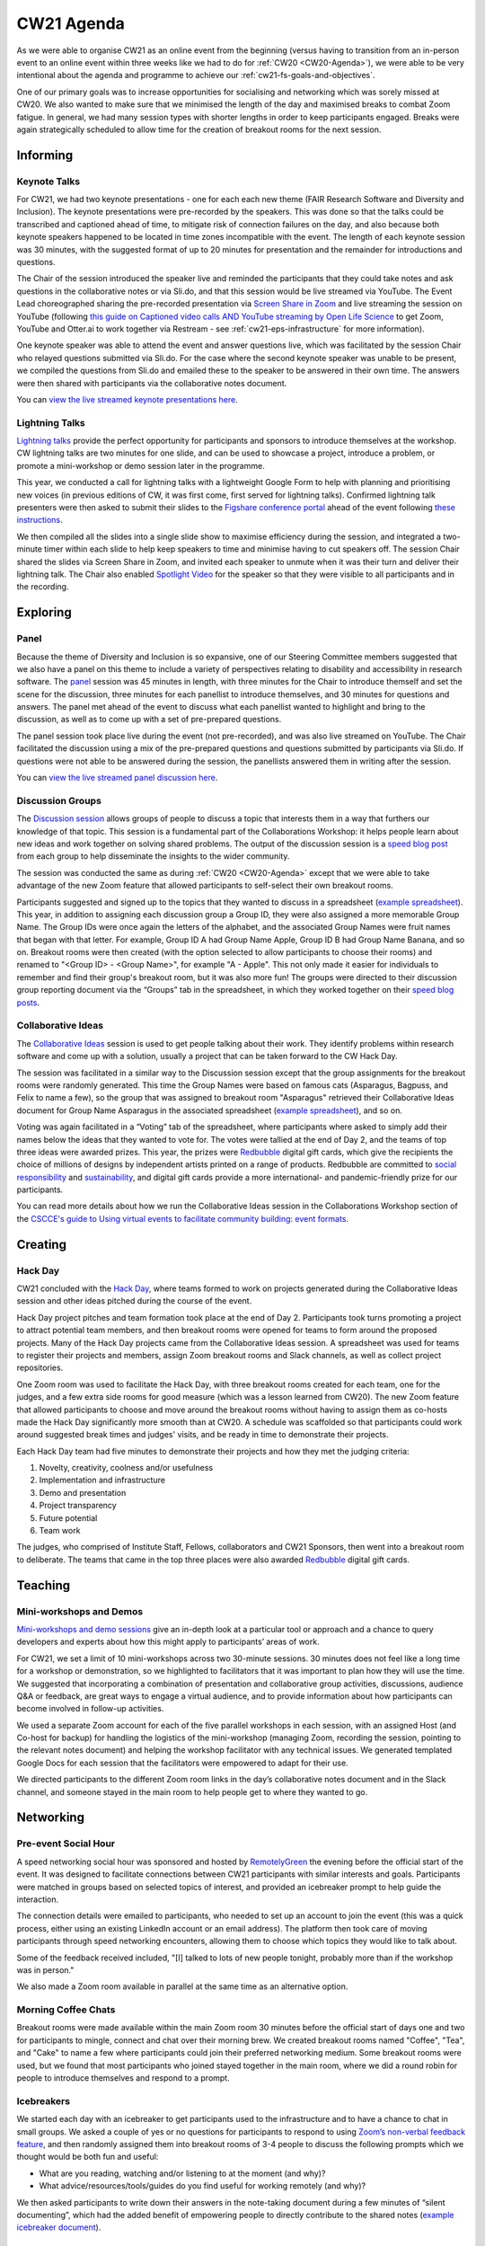 .. _cw21-eps-agenda: 

CW21 Agenda
============

As we were able to organise CW21 as an online event from the beginning (versus having to transition from an in-person event to an online event within three weeks like we had to do for :ref:`CW20 <CW20-Agenda>`), we were able to be very intentional about the agenda and programme to achieve our :ref:`cw21-fs-goals-and-objectives`. 

One of our primary goals was to increase opportunities for socialising and networking which was sorely missed at CW20. 
We also wanted to make sure that we minimised the length of the day and maximised breaks to combat Zoom fatigue. 
In general, we had many session types with shorter lengths in order to keep participants engaged.
Breaks were again strategically scheduled to allow time for the creation of breakout rooms for the next session.


Informing
------------

Keynote Talks 
^^^^^^^^^^^^^^^^

For CW21, we had two keynote presentations - one for each each new theme (FAIR Research Software and Diversity and Inclusion).
The keynote presentations were pre-recorded by the speakers.
This was done so that the talks could be transcribed and captioned ahead of time, to mitigate risk of connection failures on the day, and also because both keynote speakers happened to be located in time zones incompatible with the event. 
The length of each keynote session was 30 minutes, with the suggested format of up to 20 minutes for presentation and the remainder for introductions and questions. 

The Chair of the session introduced the speaker live and reminded the participants that they could take notes and ask questions in the collaborative notes or via Sli.do, and that this session would be live streamed via YouTube. 
The Event Lead choreographed sharing the pre-recorded presentation via `Screen Share in Zoom <https://support.zoom.us/hc/en-us/articles/201362153-Sharing-your-screen>`_ and live streaming the session on YouTube (following `this guide on Captioned video calls AND YouTube streaming by Open Life Science <https://openlifesci.org/posts/2020/12/16/streaming-to-youtube-and-to-otter-at-once/>`_ to get Zoom, YouTube and Otter.ai to work together via Restream - see :ref:`cw21-eps-infrastructure` for more information). 

One keynote speaker was able to attend the event and answer questions live, which was facilitated by the session Chair who relayed questions submitted via Sli.do.
For the case where the second keynote speaker was unable to be present, we compiled the questions from Sli.do and emailed these to the speaker to be answered in their own time.
The answers were then shared with participants via the collaborative notes document. 

You can `view the live streamed keynote presentations here <https://youtu.be/8viA4y1pz_8>`_.

Lightning Talks 
^^^^^^^^^^^^^^^^

`Lightning talks <https://software.ac.uk/cw21/lightning-talks>`_ provide the perfect opportunity for participants and sponsors to introduce themselves at the workshop.
CW lightning talks are two minutes for one slide, and can be used to showcase a project, introduce a problem, or promote a mini-workshop or demo session later in the programme. 

This year, we conducted a call for lightning talks with a lightweight Google Form to help with planning and prioritising new voices (in previous editions of CW, it was first come, first served for lightning talks).
Confirmed lightning talk presenters were then asked to submit their slides to the `Figshare conference portal <https://ssi-cw.figshare.com/>`_ ahead of the event following `these instructions <https://software.ac.uk/cw21/lightning-talks/submit>`_. 

We then compiled all the slides into a single slide show to maximise efficiency during the session, and integrated a two-minute timer within each slide to help keep speakers to time and minimise having to cut speakers off. 
The session Chair shared the slides via Screen Share in Zoom, and invited each speaker to unmute when it was their turn and deliver their lightning talk. 
The Chair also enabled `Spotlight Video <https://support.zoom.us/hc/en-us/articles/201362653-Spotlight-Video>`_ for the speaker so that they were visible to all participants and in the recording.


Exploring
------------

Panel
^^^^^^^^^^^^^^^^

Because the theme of Diversity and Inclusion is so expansive, one of our Steering Committee members suggested that we also have a panel on this theme to include a variety of perspectives relating to disability and accessibility in research software. 
The `panel <https://software.ac.uk/news/announcing-panel-diversity-and-inclusion-collaborations-workshop-2021>`_ session was 45 minutes in length, with three minutes for the Chair to introduce themself and set the scene for the discussion, three minutes for each panellist to introduce themselves, and 30 minutes for questions and answers.
The panel met ahead of the event to discuss what each panellist wanted to highlight and bring to the discussion, as well as to come up with a set of pre-prepared questions.

The panel session took place live during the event (not pre-recorded), and was also live streamed on YouTube. 
The Chair facilitated the discussion using a mix of the pre-prepared questions and questions submitted by participants via Sli.do. 
If questions were not able to be answered during the session, the panellists answered them in writing after the session. 

You can `view the live streamed panel discussion here <https://youtu.be/65a8c06VHOY>`_.

Discussion Groups 
^^^^^^^^^^^^^^^^^^^^

The `Discussion session <https://software.ac.uk/cw21/discussion-session>`_ allows groups of people to discuss a topic that interests them in a way that furthers our knowledge of that topic. 
This session is a fundamental part of the Collaborations Workshop: it helps people learn about new ideas and work together on solving shared problems.
The output of the discussion session is a `speed blog post <http://bit.ly/ssi-speed-blogging>`_ from each group to help disseminate the insights to the wider community. 

The session was conducted the same as during :ref:`CW20 <CW20-Agenda>` except that we were able to take advantage of the new Zoom feature that allowed participants to self-select their own breakout rooms. 

Participants suggested and signed up to the topics that they wanted to discuss in a spreadsheet (`example spreadsheet <https://doi.org/10.6084/m9.figshare.12498278>`__). 
This year, in addition to assigning each discussion group a Group ID, they were also assigned a more memorable Group Name.
The Group IDs were once again the letters of the alphabet, and the associated Group Names were fruit names that began with that letter.
For example, Group ID A had Group Name Apple, Group ID B had Group Name Banana, and so on.
Breakout rooms were then created (with the option selected to allow participants to choose their rooms) and renamed to "<Group ID> - <Group Name>", for example "A - Apple". 
This not only made it easier for individuals to remember and find their group's breakout room, but it was also more fun! 
The groups were directed to their discussion group reporting document via the “Groups” tab in the spreadsheet, in which they worked together on their `speed blog posts <https://software.ac.uk/tags/cw21-speed-blog-posts>`_.

Collaborative Ideas 
^^^^^^^^^^^^^^^^^^^^^

The `Collaborative Ideas <https://software.ac.uk/cw21/collaborative-ideas-session>`_ session is used to get people talking about their work.
They identify problems within research software and come up with a solution, usually a project that can be taken forward to the CW Hack Day.

The session was facilitated in a similar way to the Discussion session except that the group assignments for the breakout rooms were randomly generated. 
This time the Group Names were based on famous cats (Asparagus, Bagpuss, and Felix to name a few), so the group that was assigned to breakout room "Asparagus" retrieved their Collaborative Ideas document for Group Name Asparagus in the associated spreadsheet (`example spreadsheet <https://doi.org/10.6084/m9.figshare.12500768>`_), and so on. 

Voting was again facilitated in a “Voting” tab of the spreadsheet, where participants where asked to simply add their names below the ideas that they wanted to vote for.
The votes were tallied at the end of Day 2, and the teams of top three ideas were awarded prizes. 
This year, the prizes were `Redbubble <https://www.redbubble.com/>`_ digital gift cards, which give the recipients the choice of millions of designs by independent artists printed on a range of products. 
Redbubble are committed to `social responsibility <https://www.redbubble.com/social-responsibility/>`_ and `sustainability <https://www.redbubble.com/social-responsibility/sustainability/>`_, and digital gift cards provide a more international- and pandemic-friendly prize for our participants. 

You can read more details about how we run the Collaborative Ideas session in the Collaborations Workshop section of the `CSCCE's guide to Using virtual events to facilitate community building: event formats <https://doi.org/10.5281/zenodo.3934384>`_.


Creating
------------

Hack Day 
^^^^^^^^^^^

CW21 concluded with the `Hack Day <https://software.ac.uk/cw21/hack-day>`_, where teams formed to work on projects generated during the Collaborative Ideas session and other ideas pitched during the course of the event.

Hack Day project pitches and team formation took place at the end of Day 2.
Participants took turns promoting a project to attract potential team members, and then breakout rooms were opened for teams to form around the proposed projects. 
Many of the Hack Day projects came from the Collaborative Ideas session. 
A spreadsheet was used for teams to register their projects and members, assign Zoom breakout rooms and Slack channels, as well as collect project repositories.

One Zoom room was used to facilitate the Hack Day, with three breakout rooms created for each team, one for the judges, and a few extra side rooms for good measure (which was a lesson learned from CW20).
The new Zoom feature that allowed participants to choose and move around the breakout rooms without having to assign them as co-hosts made the Hack Day significantly more smooth than at CW20.
A schedule was scaffolded so that participants could work around suggested break times and judges' visits, and be ready in time to demonstrate their projects. 

Each Hack Day team had five minutes to demonstrate their projects and how they met the judging criteria:

1. Novelty, creativity, coolness and/or usefulness
2. Implementation and infrastructure 
3. Demo and presentation
4. Project transparency
5. Future potential
6. Team work

The judges, who comprised of Institute Staff, Fellows, collaborators and CW21 Sponsors, then went into a breakout room to deliberate. 
The teams that came in the top three places were also awarded `Redbubble <https://www.redbubble.com/>`_ digital gift cards.

Teaching
------------

Mini-workshops and Demos 
^^^^^^^^^^^^^^^^^^^^^^^^^^

`Mini-workshops and demo sessions <https://software.ac.uk/cw21/mini-workshops-and-demo-sessions>`_ give an in-depth look at a particular tool or approach and a chance to query developers and experts about how this might apply to participants’ areas of work.

For CW21, we set a limit of 10 mini-workshops across two 30-minute sessions. 
30 minutes does not feel like a long time for a workshop or demonstration, so we highlighted to facilitators that it was important to plan how they will use the time. 
We suggested that incorporating a combination of presentation and collaborative group activities, discussions, audience Q&A or feedback, are great ways to engage a virtual audience, and to provide information about how participants can become involved in follow-up activities.


We used a separate Zoom account for each of the five parallel workshops in each session, with an assigned Host (and Co-host for backup) for handling the logistics of the mini-workshop (managing Zoom, recording the session, pointing to the relevant notes document) and helping the workshop facilitator with any technical issues. 
We generated templated Google Docs for each session that the facilitators were empowered to adapt for their use.

We directed participants to the different Zoom room links in the day’s collaborative notes document and in the Slack channel, and someone stayed in the main room to help people get to where they wanted to go. 


Networking
------------

Pre-event Social Hour
^^^^^^^^^^^^^^^^^^^^^^^

A speed networking social hour was sponsored and hosted by `RemotelyGreen <https://remotely.green/>`_ the evening before the official start of the event.
It was designed to facilitate connections between CW21 participants with similar interests and goals. 
Participants were matched in groups based on selected topics of interest, and provided an icebreaker prompt to help guide the interaction. 

The connection details were emailed to participants, who needed to set up an account to join the event (this was a quick process, either using an existing LinkedIn account or an email address). 
The platform then took care of moving participants through speed networking encounters, allowing them to choose which topics they would like to talk about. 

Some of the feedback received included, "[I] talked to lots of new people tonight, probably more than if the workshop was in person."

We also made a Zoom room available in parallel at the same time as an alternative option. 

Morning Coffee Chats
^^^^^^^^^^^^^^^^^^^^^^

Breakout rooms were made available within the main Zoom room 30 minutes before the official start of days one and two for participants to mingle, connect and chat over their morning brew. 
We created breakout rooms named "Coffee", "Tea", and "Cake" to name a few where participants could join their preferred networking medium.
Some breakout rooms were used, but we found that most participants who joined stayed together in the main room, where we did a round robin for people to introduce themselves and respond to a prompt. 

Icebreakers
^^^^^^^^^^^^^

We started each day with an icebreaker to get participants used to the infrastructure and to have a chance to chat in small groups. 
We asked a couple of yes or no questions for participants to respond to using `Zoom’s non-verbal feedback feature <https://support.zoom.us/hc/en-us/articles/115001286183-Nonverbal-Feedback-During-Meetings>`_, and then randomly assigned them into breakout rooms of 3-4 people to discuss the following prompts which we thought would be both fun and useful:

- What are you reading, watching and/or listening to at the moment (and why)?
- What advice/resources/tools/guides do you find useful for working remotely (and why)?

We then asked participants to write down their answers in the note-taking document during a few minutes of “silent documenting”, which had the added benefit of empowering people to directly contribute to the shared notes (`example icebreaker document <https://doi.org/10.6084/m9.figshare.12498275>`_).

Lunch and Coffee Breaks 
^^^^^^^^^^^^^^^^^^^^^^^^^^^^^

We encouraged participates to use the breaks to take time away from their screens, but kept the main Zoom room open in case they wanted to talk with other people.
We opened a number of breakout rooms as side rooms for participants to have conversations away from the main room and as sponsor booths for participants to chat with and learn more about the CW21 sponsors.
We also had an interview room where our Communications Officer interviewed participants about their experiences to use as promotion for future events.


Dedicated Networking Session
^^^^^^^^^^^^^^^^^^^^^^^^^^^^^

A dedicated 30-minute networking session was built into the main programme to encourage participants to network with each other, as we expected a large drop off in attendees to the social programme activities. 

We adapted `this Recipe for rOpenSci's Unconf Ice Breaker <https://ropensci.org/blog/2018/11/01/icebreaker/>`_ for our community. 
The objective of this icebreaker was to facilitate connections between participants based on commonalities.
The session Chair stated a prompt, and then asked participants to move into the breakout room that resonated with their response to that prompt. 
Participants had 10 minutes to talk with the people in their breakout room to introduce themselves, discuss, and share opinions around the prompt. 
When participants returned to the main room, the Chair asked for volunteers to introduce themselves to the entire group and share their opinions or response to the prompt.

The first prompt was, "My favourite programming language is..." and we created breakout rooms named "C/C++", "Python", "R", "Other", and "I don’t code". 
This was intended to be a lighthearted and simple prompt to get everyone warmed up during the exercise.

The second prompt was more serious, "I know where I fit as a member of the research software community. For example, I have a clearly defined role and career path, and am confident about where I contribute within the research software ecosystem. (Agree vs disagree)." with breakout rooms named "Strongly Agree", "Somewhat agree", "Neither agree nor disagree", "Somewhat disagree", and "Strongly Disagree". 
This prompt was intended to highlight that there are many pathways and emerging roles within research software, and not everyone knows where or how they fit. 

Evening Quiz
^^^^^^^^^^^^^

At the end of Day One, a participant facilitated a quiz in `GatherTown <https://www.gather.town/>`_ where other participants tested their general knowledge in various categories, including software and academia-related rounds.
We chose a setup so that the facilitator was spotlighted on a platform so that all participants could hear and see them as they read out the questions.
We also had private spaces as tables for participants to form teams at, so each team would be unable to hear or see the participants at other tables.
The connection details were emailed to participants, and they were able to choose their own avatars and move around the space.
 
We also made a Zoom room available in parallel at the same time as an alternative option. 

End of event Meetup
^^^^^^^^^^^^^^^^^^^^

Finally, to close out the event, a participant facilitated a virtual meetup in `Mozilla Hubs <https://hubs.mozilla.com/>`_, where participants took a virtual train ride to a venue where we celebrated all that we achieved during the workshop and Hack Day.
The facilitator designed the space and added various objects that participants could interact with. 
The connection details were shared with participants via Slack and Zoom, and they were able to choose their own avatars and move around the space.

We also made a Zoom room available in parallel at the same time as an alternative option. 